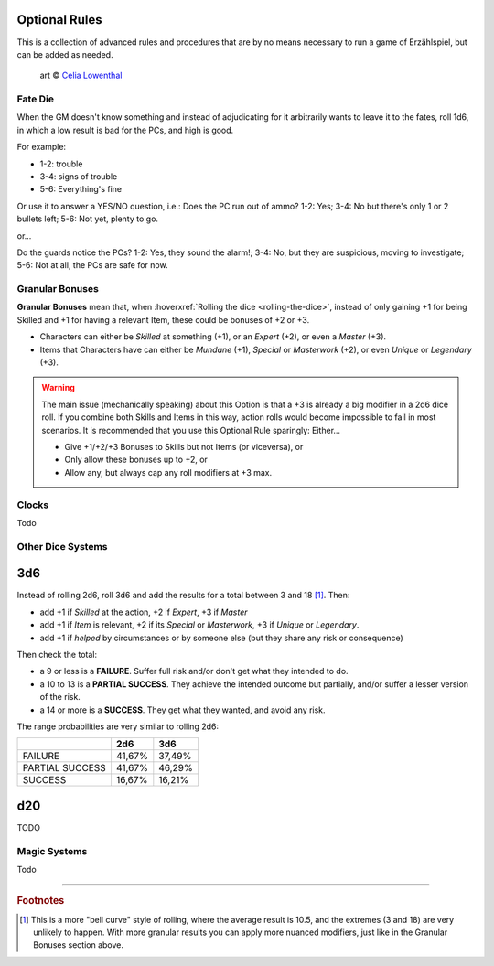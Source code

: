 Optional Rules
==============

This is a collection of advanced rules and procedures that are by no means necessary to run a game of Erzählspiel, but can be added as needed.

.. figure:: ../_static/images/rpg-image-5.jpg

   art © `Celia Lowenthal <https://www.celialowenthal.com/>`_

Fate Die 
--------

When the GM doesn't know something and instead of adjudicating for it arbitrarily wants to leave it to the fates, roll 1d6, in which a low result is bad for the PCs, and high is good.

For example:

- 1-2: trouble
- 3-4: signs of trouble
- 5-6: Everything's fine

Or use it to answer a YES/NO question, i.e.: Does the PC run out of ammo? 1-2: Yes; 3-4: No but there's only 1 or 2 bullets left; 5-6: Not yet, plenty to go.

or...

Do the guards notice the PCs? 1-2: Yes, they sound the alarm!; 3-4: No, but they are suspicious, moving to investigate; 5-6: Not at all, the PCs are safe for now.

Granular Bonuses
----------------

**Granular Bonuses** mean that, when :hoverxref:`Rolling the dice <rolling-the-dice>`, instead of only gaining +1 for being Skilled and +1 for having a relevant Item, these could be bonuses of +2 or +3.

- Characters can either be *Skilled* at something (+1), or an *Expert* (+2), or even a *Master* (+3).
- Items that Characters have can either be *Mundane* (+1), *Special* or *Masterwork* (+2), or even *Unique* or *Legendary* (+3).

.. warning::

   The main issue (mechanically speaking) about this Option is that a +3 is already a big modifier in a 2d6 dice roll. If you combine both Skills and Items in this way, action rolls would become impossible to fail in most scenarios. It is recommended that you use this Optional Rule sparingly: Either...
   
   - Give +1/+2/+3 Bonuses to Skills but not Items (or viceversa), or 
   - Only allow these bonuses up to +2, or 
   - Allow any, but always cap any roll modifiers at +3 max.

Clocks
------

Todo

Other Dice Systems
------------------

3d6
===

Instead of rolling 2d6, roll 3d6 and add the results for a total between 3 and 18 [#]_. Then:

- add +1 if *Skilled* at the action, +2 if *Expert*, +3 if *Master*
- add +1 if *Item* is relevant, +2 if its *Special* or *Masterwork*, +3 if *Unique* or *Legendary*.
- add +1 if *helped* by circumstances or by someone else (but they share any risk or consequence)

Then check the total:

- a 9 or less is a **FAILURE**. Suffer full risk and/or don't get what they intended to do.
- a 10 to 13 is a **PARTIAL SUCCESS**. They achieve the intended outcome but partially, and/or suffer a lesser version of the risk.
- a 14 or more is a **SUCCESS**. They get what they wanted, and avoid any risk.


The range probabilities are very similar to rolling 2d6:

+-----------------+--------+--------+
|                 |  2d6   |  3d6   |
+=================+========+========+
|     FAILURE     | 41,67% | 37,49% |
+-----------------+--------+--------+
| PARTIAL SUCCESS | 41,67% | 46,29% |
+-----------------+--------+--------+
|     SUCCESS     | 16,67% | 16,21% |
+-----------------+--------+--------+


d20
===

TODO

Magic Systems
-------------

Todo

------------

.. rubric:: Footnotes

.. [#] This is a more "bell curve" style of rolling, where the average result is 10.5, and the extremes (3 and 18) are very unlikely to happen. With more granular results you can apply more nuanced modifiers, just like in the Granular Bonuses section above.
